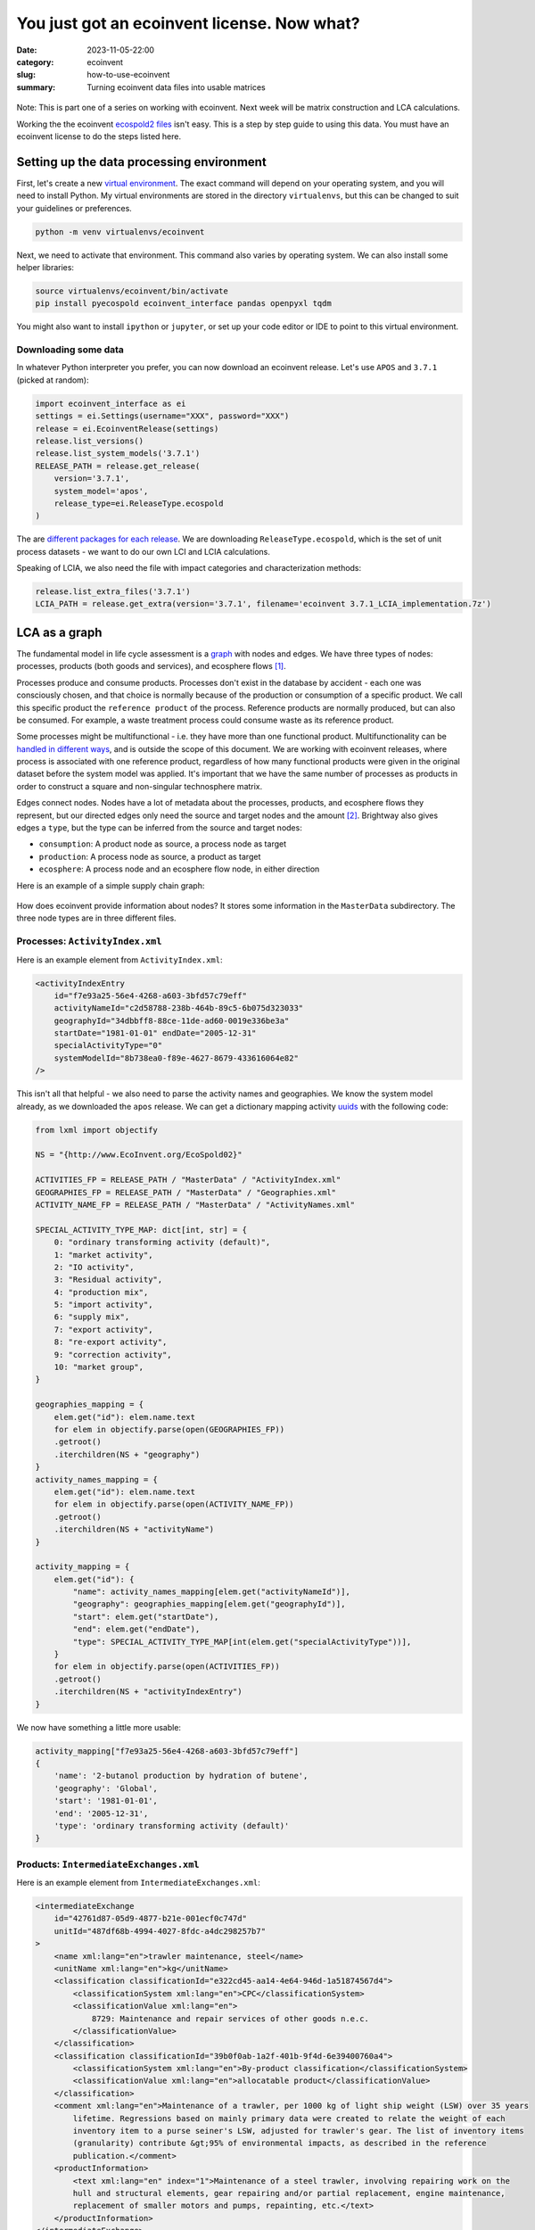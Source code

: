 You just got an ecoinvent license. Now what?
############################################

:date: 2023-11-05-22:00
:category: ecoinvent
:slug: how-to-use-ecoinvent
:summary: Turning ecoinvent data files into usable matrices

.. figure:: /images/sc-graphboard.png
    :align: center
    :width: 480 px
    :alt: XML supply chain madness

Note: This is part one of a series on working with ecoinvent. Next week will be matrix construction and LCA calculations.

Working the the ecoinvent `ecospold2 files <https://ecoinvent.org/the-ecoinvent-database/data-formats/ecospold2/>`__ isn't easy. This is a step by step guide to using this data. You must have an ecoinvent license to do the steps listed here.

Setting up the data processing environment
==========================================

First, let's create a new `virtual environment <https://docs.python.org/3/library/venv.html>`__. The exact command will depend on your operating system, and you will need to install Python. My virtual environments are stored in the directory ``virtualenvs``, but this can be changed to suit your guidelines or preferences.

.. code-block:: bash

    python -m venv virtualenvs/ecoinvent

Next, we need to activate that environment. This command also varies by operating system. We can also install some helper libraries:

.. code-block:: bash

    source virtualenvs/ecoinvent/bin/activate
    pip install pyecospold ecoinvent_interface pandas openpyxl tqdm

You might also want to install ``ipython`` or ``jupyter``, or set up your code editor or IDE to point to this virtual environment.

Downloading some data
---------------------

In whatever Python interpreter you prefer, you can now download an ecoinvent release. Let's use ``APOS`` and ``3.7.1`` (picked at random):

.. code-block:: python

    import ecoinvent_interface as ei
    settings = ei.Settings(username="XXX", password="XXX")
    release = ei.EcoinventRelease(settings)
    release.list_versions()
    release.list_system_models('3.7.1')
    RELEASE_PATH = release.get_release(
        version='3.7.1',
        system_model='apos',
        release_type=ei.ReleaseType.ecospold
    )

The are `different packages for each release <https://github.com/brightway-lca/ecoinvent_interface/tree/main#database-releases>`__. We are downloading ``ReleaseType.ecospold``, which is the set of unit process datasets - we want to do our own LCI and LCIA calculations.

Speaking of LCIA, we also need the file with impact categories and characterization methods:

.. code-block:: python

    release.list_extra_files('3.7.1')
    LCIA_PATH = release.get_extra(version='3.7.1', filename='ecoinvent 3.7.1_LCIA_implementation.7z')

LCA as a graph
==============

The fundamental model in life cycle assessment is a `graph <https://en.wikipedia.org/wiki/Graph_(discrete_mathematics)>`__ with nodes and edges. We have three types of nodes: processes, products (both goods and services), and ecosphere flows [1]_.

Processes produce and consume products. Processes don't exist in the database by accident - each one was consciously chosen, and that choice is normally because of the production or consumption of a specific product. We call this specific product the ``reference product`` of the process. Reference products are normally produced, but can also be consumed. For example, a waste treatment process could consume waste as its reference product.

Some processes might be multifunctional - i.e. they have more than one functional product. Multifunctionality can be `handled in different ways <https://link.springer.com/chapter/10.1007/978-3-030-62270-1_4>`__, and is outside the scope of this document. We are working with ecoinvent releases, where process is associated with one reference product, regardless of how many functional products were given in the original dataset before the system model was applied. It's important that we have the same number of processes as products in order to construct a square and non-singular technosphere matrix.

Edges connect nodes. Nodes have a lot of metadata about the processes, products, and ecosphere flows they represent, but our directed edges only need the source and target nodes and the amount [2]_. Brightway also gives edges a ``type``, but the type can be inferred from the source and target nodes:

* ``consumption``: A product node as source, a process node as target
* ``production``: A process node as source, a product as target
* ``ecosphere``: A process node and an ecosphere flow node, in either direction

Here is an example of a simple supply chain graph:

.. figure:: /images/simple-graph-ecoinvent-a.png
    :align: center
    :width: 480 px
    :alt: production

How does ecoinvent provide information about nodes? It stores some information in the ``MasterData`` subdirectory. The three node types are in three different files.

Processes: ``ActivityIndex.xml``
--------------------------------

Here is an example element from ``ActivityIndex.xml``:

.. code-block:: xml

    <activityIndexEntry
        id="f7e93a25-56e4-4268-a603-3bfd57c79eff"
        activityNameId="c2d58788-238b-464b-89c5-6b075d323033"
        geographyId="34dbbff8-88ce-11de-ad60-0019e336be3a"
        startDate="1981-01-01" endDate="2005-12-31"
        specialActivityType="0"
        systemModelId="8b738ea0-f89e-4627-8679-433616064e82"
    />

This isn't all that helpful - we also need to parse the activity names and geographies. We know the system model already, as we downloaded the ``apos`` release. We can get a dictionary mapping activity `uuids <https://en.wikipedia.org/wiki/Universally_unique_identifier>`__ with the following code:

.. code-block:: python

    from lxml import objectify

    NS = "{http://www.EcoInvent.org/EcoSpold02}"

    ACTIVITIES_FP = RELEASE_PATH / "MasterData" / "ActivityIndex.xml"
    GEOGRAPHIES_FP = RELEASE_PATH / "MasterData" / "Geographies.xml"
    ACTIVITY_NAME_FP = RELEASE_PATH / "MasterData" / "ActivityNames.xml"

    SPECIAL_ACTIVITY_TYPE_MAP: dict[int, str] = {
        0: "ordinary transforming activity (default)",
        1: "market activity",
        2: "IO activity",
        3: "Residual activity",
        4: "production mix",
        5: "import activity",
        6: "supply mix",
        7: "export activity",
        8: "re-export activity",
        9: "correction activity",
        10: "market group",
    }

    geographies_mapping = {
        elem.get("id"): elem.name.text
        for elem in objectify.parse(open(GEOGRAPHIES_FP))
        .getroot()
        .iterchildren(NS + "geography")
    }
    activity_names_mapping = {
        elem.get("id"): elem.name.text
        for elem in objectify.parse(open(ACTIVITY_NAME_FP))
        .getroot()
        .iterchildren(NS + "activityName")
    }

    activity_mapping = {
        elem.get("id"): {
            "name": activity_names_mapping[elem.get("activityNameId")],
            "geography": geographies_mapping[elem.get("geographyId")],
            "start": elem.get("startDate"),
            "end": elem.get("endDate"),
            "type": SPECIAL_ACTIVITY_TYPE_MAP[int(elem.get("specialActivityType"))],
        }
        for elem in objectify.parse(open(ACTIVITIES_FP))
        .getroot()
        .iterchildren(NS + "activityIndexEntry")
    }

We now have something a little more usable:

.. code-block:: python

    activity_mapping["f7e93a25-56e4-4268-a603-3bfd57c79eff"]
    {
        'name': '2-butanol production by hydration of butene',
        'geography': 'Global',
        'start': '1981-01-01',
        'end': '2005-12-31',
        'type': 'ordinary transforming activity (default)'
    }

Products: ``IntermediateExchanges.xml``
---------------------------------------

Here is an example element from ``IntermediateExchanges.xml``:

.. code-block:: xml

    <intermediateExchange
        id="42761d87-05d9-4877-b21e-001ecf0c747d"
        unitId="487df68b-4994-4027-8fdc-a4dc298257b7"
    >
        <name xml:lang="en">trawler maintenance, steel</name>
        <unitName xml:lang="en">kg</unitName>
        <classification classificationId="e322cd45-aa14-4e64-946d-1a51874567d4">
            <classificationSystem xml:lang="en">CPC</classificationSystem>
            <classificationValue xml:lang="en">
                8729: Maintenance and repair services of other goods n.e.c.
            </classificationValue>
        </classification>
        <classification classificationId="39b0f0ab-1a2f-401b-9f4d-6e39400760a4">
            <classificationSystem xml:lang="en">By-product classification</classificationSystem>
            <classificationValue xml:lang="en">allocatable product</classificationValue>
        </classification>
        <comment xml:lang="en">Maintenance of a trawler, per 1000 kg of light ship weight (LSW) over 35 years
            lifetime. Regressions based on mainly primary data were created to relate the weight of each
            inventory item to a purse seiner's LSW, adjusted for trawler's gear. The list of inventory items
            (granularity) contribute &gt;95% of environmental impacts, as described in the reference
            publication.</comment>
        <productInformation>
            <text xml:lang="en" index="1">Maintenance of a steel trawler, involving repairing work on the
            hull and structural elements, gear repairing and/or partial replacement, engine maintenance,
            replacement of smaller motors and pumps, repainting, etc.</text>
        </productInformation>
    </intermediateExchange>

This is nicer, as we don't need to load additional files:

.. code-block:: python

    PRODUCTS_FP = RELEASE_PATH / "MasterData" / "IntermediateExchanges.xml"

    def maybe_missing(
        element: objectify.ObjectifiedElement, attribute: str, pi: bool | None = False
    ):
        try:
            if pi:
                return element.productInformation.find(NS + "text")
            else:
                return getattr(element, attribute).text
        except AttributeError:
            return ""


    product_mapping = {
        elem.get("id"): {
            "name": elem.name.text,
            "unit": elem.unitName.text,
            "comment": maybe_missing(elem, "comment"),
            "product_information": maybe_missing(elem, "productInformation", True),
            "classifications": dict(
                [
                    (c.classificationSystem.text, c.classificationValue.text)
                    for c in elem.iterchildren(NS + "classification")
                ]
            ),
        }
        for elem in objectify.parse(open(PRODUCTS_FP)).getroot().iterchildren()
    }

Ecosphere flows: ``ElementaryExchanges.xml``
--------------------------------------------

Here is an example element from ``ElementaryExchanges.xml``:

.. code-block:: xml

    <elementaryExchange
        id="38a622c6-f086-4763-a952-7c6b3b1c42ba"
        unitId="487df68b-4994-4027-8fdc-a4dc298257b7"
        formula="C4H10O2"
        casNumber="000110-63-4"
    >
        <name xml:lang="en">1,4-Butanediol</name>
        <unitName xml:lang="en">kg</unitName>
        <compartment subcompartmentId="e8d7772c-55ca-4dd7-b605-fee5ae764578">
            <compartment xml:lang="en">air</compartment>
            <subcompartment xml:lang="en">urban air close to ground</subcompartment>
        </compartment>
        <synonym xml:lang="en">butane-1,4-diol</synonym>
        <synonym xml:lang="en">Butylene glycol</synonym>
        <property propertyId="6393c14b-db78-445d-a47b-c0cb866a1b25" amount="0"/>
        <property propertyId="6d9e1462-80e3-4f10-b3f4-71febd6f1168" amount="0"/>
        <property propertyId="a9358458-9724-4f03-b622-106eda248916" amount="0"/>
        <property propertyId="c74c3729-e577-4081-b572-a283d2561a75" amount="0.533098393070742"/>
        <property propertyId="3a0af1d6-04c3-41c6-a3da-92c4f61e0eaa" amount="1"/>
        <property propertyId="67f102e2-9cb6-4d20-aa16-bf74d8a03326" amount="1"/>
    </elementaryExchange>

Properties can be very useful, but we don't need them to build the matrix, so will skip them for now:

.. code-block:: python

    FLOWS_FP = RELEASE_PATH / "MasterData" / "ElementaryExchanges.xml"

    ecosphere_flows_mapping = {
        elem.get("id"): {
            "name": elem.name.text,
            "unit": elem.unitName.text,
            "chemical_formula": elem.get("formula") or None,
            "CAS": elem.get("casNumber") or None,
            "compartments": [
                elem.compartment.compartment.text,
                elem.compartment.subcompartment.text,
            ],
            "synonyms": [obj.text for obj in elem.iterchildren(NS + "synonym")],
        }
        for elem in objectify.parse(open(FLOWS_FP))
        .getroot()
        .iterchildren(NS + "elementaryExchange")
    }

Ceci n'est pas un processus
---------------------------

Ecoinvent tries to model our world, and our world is messy and complicated. We already discussed how some processes can be multifunctional, and that we need to have each process be associated with one and only one reference product. The complication is that the processes we extracted from ``ActivityIndex.xml`` could still be multifunctional - in other words, the data in ``activity_mapping`` can be associated with more than one process node in our graph.

Let's find the process with the most instances:

.. code-block:: python

    product_list, process_list = [], []

    for filepath in (RELEASE_PATH / "datasets").iterdir():
        if ".spold" in filepath.name:
            process, product = filepath.name.replace(".spold", "").split("_")
            process_list.append(process)
            product_list.append(product)

    from collections import Counter
    Counter(process_list).most_common(10)
    [('9aac0778-3c9c-4ca6-b3dd-0be8226231e1', 20),
     ('2b856090-9c59-4de8-819c-eaf92a8575aa', 19),
     ('50116c55-67c9-489f-b2f9-ce04f0d62a8b', 17),
     ('3a06bdf5-24c4-43c6-8bfb-b8e4ec829916', 10),
     ('e92d2e87-3ff5-4bc8-9a46-affcc4e0b068', 10),
     ('562af63a-2c99-4896-ad9c-dfddaa86e36d', 9),
     ('f761c9ab-3ffc-479d-8f51-b4e33fd8d6a5', 9),
     ('8980bfa0-a957-4a1f-9a63-8c3a26a04cce', 9),
     ('35aad4e8-0882-4d98-8377-8c9bddd31d3f', 8),
     ('7e7169e9-ad99-443c-942f-b36e28868b45', 7)]

What process is it?

.. code-block:: python

    activity_mapping['9467f05a-e10c-4c11-9559-4c2b0838b5dc']
    {
        'name': 'primary zinc production from concentrate',
        'geography': 'Rest-of-World',
        'start': '2015-01-01',
        'end': '2021-12-31',
        'type': 'ordinary transforming activity (default)'
    }

What are the reference products for zinc production?

.. code-block:: python

    zinc_products = []

    for filepath in (RELEASE_PATH / "datasets").iterdir():
        if ".spold" in filepath.name:
            process, product = filepath.name.replace(".spold", "").split("_")
            if process == '9aac0778-3c9c-4ca6-b3dd-0be8226231e1':
                zinc_products.append(product_mapping[product]['name'])


    sorted(zinc_products)
    ['ammonium sulfate',
     'cadmium',
     'cadmium sludge from zinc electrolysis',
     'cobalt',
     'copper concentrate, sulfide ore',
     'copper sulfate',
     'copper, cathode',
     'gold',
     'gypsum, mineral',
     'heat, from steam, in chemical industry',
     'indium rich leaching residues, from zinc production',
     'iron scrap, unsorted',
     'lead',
     'lead concentrate',
     'silver',
     'sulfur',
     'sulfur dioxide, liquid',
     'sulfuric acid',
     'zinc',
     'zinc monosulfate']

It's even worse for products - the data in ``product_mapping`` is for generic products like this one:

.. code-block:: python

    product_mapping['66c93e71-f32b-4591-901c-55395db5c132']
    {
        'name': 'electricity, high voltage',
        'unit': 'kWh',
        'comment': '',
        'product_information': ('This product represents electrical energy measured in kWh. If electricity '
                                'is taken from a market for electricity, the transmission infrastructure, '
                                'country-specific losses and transformation losses (for markets for medium '
                                'and low voltage) are included. Covers voltages above 24 kV. '),
        'classifications': {
            'By-product classification': 'allocatable product',
            'CPC': '17100: Electrical energy'
        }
    }

As ecoinvent has electricity mixes for over one hundred countries, this product is the reference product for over one hundred processes, and therefore needs to be in our graph as *over one hundred different nodes*. But it's actually much more than that, as there are multiple generators producing high voltage electricity in each country:

.. code-block:: python

    Counter(product_list)['66c93e71-f32b-4591-901c-55395db5c132']
    2172

Uniquely identifying process and product nodes
----------------------------------------------

How then do we identify unique process and product nodes? Their UUIDs aren't enough, nor are their attributes like name, location, as these map one to one with their UUIDs. We have to take the combination of process and reference product UUIDs to have a guarantee of uniqueness. This is why the unit process datasets have the names that they do - it is a process UUID, and underscore, and then a product UUID.

We could just take the filename. It would be enough, but this approach has some drawbacks. The UUIDs are generated randomly, and will change from ecoinvent version to version, and even from system model to system model [3]_. We could also use a UUID generator, but this would be different every time the script was run. Instead, we can use the combined attributes of the process and reference product to have an identifier which is useful across versions and reproducible.

Which attributes should we use? For a process, we know we need name and geography. In the future, ecoinvent could have different processes across time; however, this isn't available yet, and including timestamps will break compatibility across versions. We also don't need the activity type, as we don't have processes with the same name but with a different activity type.

For products, we have a name and a unit. The classifications and product information could change between versions but this isn't a change in the meaning of the node, just the level of detail provided per release, so we ignore this for now.

There is one more element we need - a way to distinguish between products and processes. Let's call this ``type``, with the values ``product`` and ``process``.

.. code-block:: python

    import hashlib

    _ = lambda str: str.encode("utf-8")


    def unique_identifier(process_dict: dict, product_dict: dict, type: str) -> str:
        return hashlib.md5(
            _(process_dict["name"])
            + _(product_dict["name"])
            + _(product_dict["unit"])
            + _(process_dict["geography"])
            + _(type)
        ).hexdigest()

What about ecosphere flows
--------------------------

Ecosphere flows are much easier - we can just use the ``ecosphere_flows_mapping``! These ids are unique, and are shared as much as possible across system models and releases.

Parsing unit process datasets
=============================

What information do we need when we parse the unit process datasets? Each dataset will be one new process node and one new product node, and we need to keep track of them, together with their unique identifiers. We will also extract a lot of edges. Let's store edges as ``dataclasses``:

.. code-block:: python

    from dataclasses import dataclass

    @dataclass
    class TechnosphereEdge:
        source: str  # Our unique identifier
        target: str  # Our unique identifier
        amount: float
        positive: bool = True

    @dataclass
    class EcosphereEdge:
        flow: str     # ecoinvent UUID
        process: str  # Our unique identifier
        amount: float

In the technosphere - the interaction between processes and products - we need to know if the products are being consumed, in which case they would need a negative sign, or being produced, where they would be positive. The numbers in the unit process dataset won't reflect this bifurcation. As usual, the ecosphere is easier - we can just insert the amounts from the ecosphere edges.

There is one last wrinkle before we can parse 20.000 XML files. In the definition of edges, the producing process normally has its UUID given in the attribute ``activityLinkId`` (don't ask) - but not always! If this attribute isn't present, it is a production edge, and we can take the UUID of the unit process dataset itself.

We will use the `pyecospold <https://github.com/sami-m-g/pyecospold>`__ library as it has a few convenience functions. This library is quite strict, and you could get errors if invalid data is passed. One could always use bare ``lxml`` in that case.

.. code-block:: python

    import pyecospold
    from pyecospold.model_v2 import IntermediateExchange, Activity, FlowData
    from tqdm import tqdm

Let's define our data containers and some helper functions:

.. code-block:: python

    process_nodes, product_nodes = {}, {}
    technosphere_edges, ecosphere_edges = [], []
    INPUTS = ("Materials/Fuels", "Electricity/Heat", "Services", "From Technosphere (unspecified)")


    def get_process_id(edge: IntermediateExchange, activity: Activity) -> str:
        return edge.activityLinkId or activity.id


    def reference_product(flows: FlowData) -> str:
        candidates = [
            edge for edge in flows.intermediateExchanges
            if edge.groupStr == "ReferenceProduct"
            and edge.amount != 0
        ]
        if not len(candidates) == 1:
            raise ValueError("Can't find reference product")
        return candidates[0].intermediateExchangeId

Finally, we can iterate over all inventory datasets:

.. code-block:: python

    for filepath in tqdm((RELEASE_PATH / "datasets").iterdir()):
        if not filepath.name.endswith(".spold"):
            continue
        ecospold = pyecospold.parse_file_v2(filepath)
        activity = ecospold.activityDataset.activityDescription.activity[0]

        this_process = activity_mapping[activity.id]
        this_product = product_mapping[reference_product(ecospold.activityDataset.flowData)]

        this_process_id = unique_identifier(this_process, this_product, "process")
        this_product_id = unique_identifier(this_process, this_product, "product")

        process_nodes[this_process_id] = (this_process, this_product)
        product_nodes[this_product_id] = (this_process, this_product)

        for edge in ecospold.activityDataset.flowData.intermediateExchanges:
            other_process = activity_mapping[get_process_id(edge=edge, activity=activity)]
            other_product = product_mapping[edge.intermediateExchangeId]
            other_product_id = unique_identifier(other_process, other_product, "product")

            is_input_edge = edge.groupStr in INPUTS
            if is_input_edge:
                technosphere_edges.append(TechnosphereEdge(
                    source=other_product_id,
                    target=this_process_id,
                    amount=edge.amount,
                    positive=False
                ))
            else:
                technosphere_edges.append(TechnosphereEdge(
                    source=this_process_id,
                    target=other_product_id,
                    amount=edge.amount,
                    positive=True
                ))

        for edge in ecospold.activityDataset.flowData.elementaryExchanges:
            ecosphere_edges.append(EcosphereEdge(
                flow=edge.elementaryExchangeId,
                process=this_process_id,
                amount=edge.amount
            ))

What about LCIA
===============

We need LCIA data - impact categories and characterization factors - to impact assessment calculations. This data is provided in a completely different format because... reasons?

We can load the excel workbook as pandas dataframes:

.. code-block:: python

    import pandas

    characterization_factors = pandas.read_excel(
        LCIA_PATH / "LCIA_implementation_3.7.1.xlsx", sheet_name="CFs"
    )
    characterization_units = pandas.read_excel(
        LCIA_PATH / "LCIA_implementation_3.7.1.xlsx", sheet_name="units"
    )

This is already a decent format, though we would need to link the ecosphere flow names and compartments to the UUIDs. But as we were using dataclasses for other edges, let's treat characterization in a similar way, and get references to the unique identifier while we are at it:

.. code-block:: python

    @dataclass
    class CharacterizationFactor:
        flow: str
        amount: float


    lcia_reverse_mapping = {
        (v['name'],) + tuple(v["compartments"]): k
        for k, v in ecosphere_flows_mapping.items()
    }

    impact_categories = {
        tuple(obj[:3]): {
            'cfs': []
        }
        for obj in characterization_factors.values.tolist()
    }

    for obj in characterization_factors.values.tolist():
        impact_categories[tuple(obj[:3])]['cfs'].append(
            CharacterizationFactor(
                flow=lcia_reverse_mapping[tuple(obj[3:6])],
                amount=obj[6]
            )
        )

    for obj in characterization_factors.values.tolist():
        impact_categories[tuple(obj[:3])]['unit'] = obj[3]

Footnotes
=========

.. [1] Brightway uses the term `biosphere <https://en.wikipedia.org/wiki/Biosphere>`__ instead of ecosphere, but we want to be clear that the ecosphere includes both biotic and abiotic objects.

.. [2] The amount can include uncertainty, though uncertainty isn't considered in this post as it makes the code longer and harder to understand.

.. [3] It seems like some UUID are stable, but I don't really understand how stays the same and what changes. If I calculated correctly, around 100 of around 20 thousand files had the same filename in 3.7.1 and 3.8, which is more than zero, but still pretty small.
